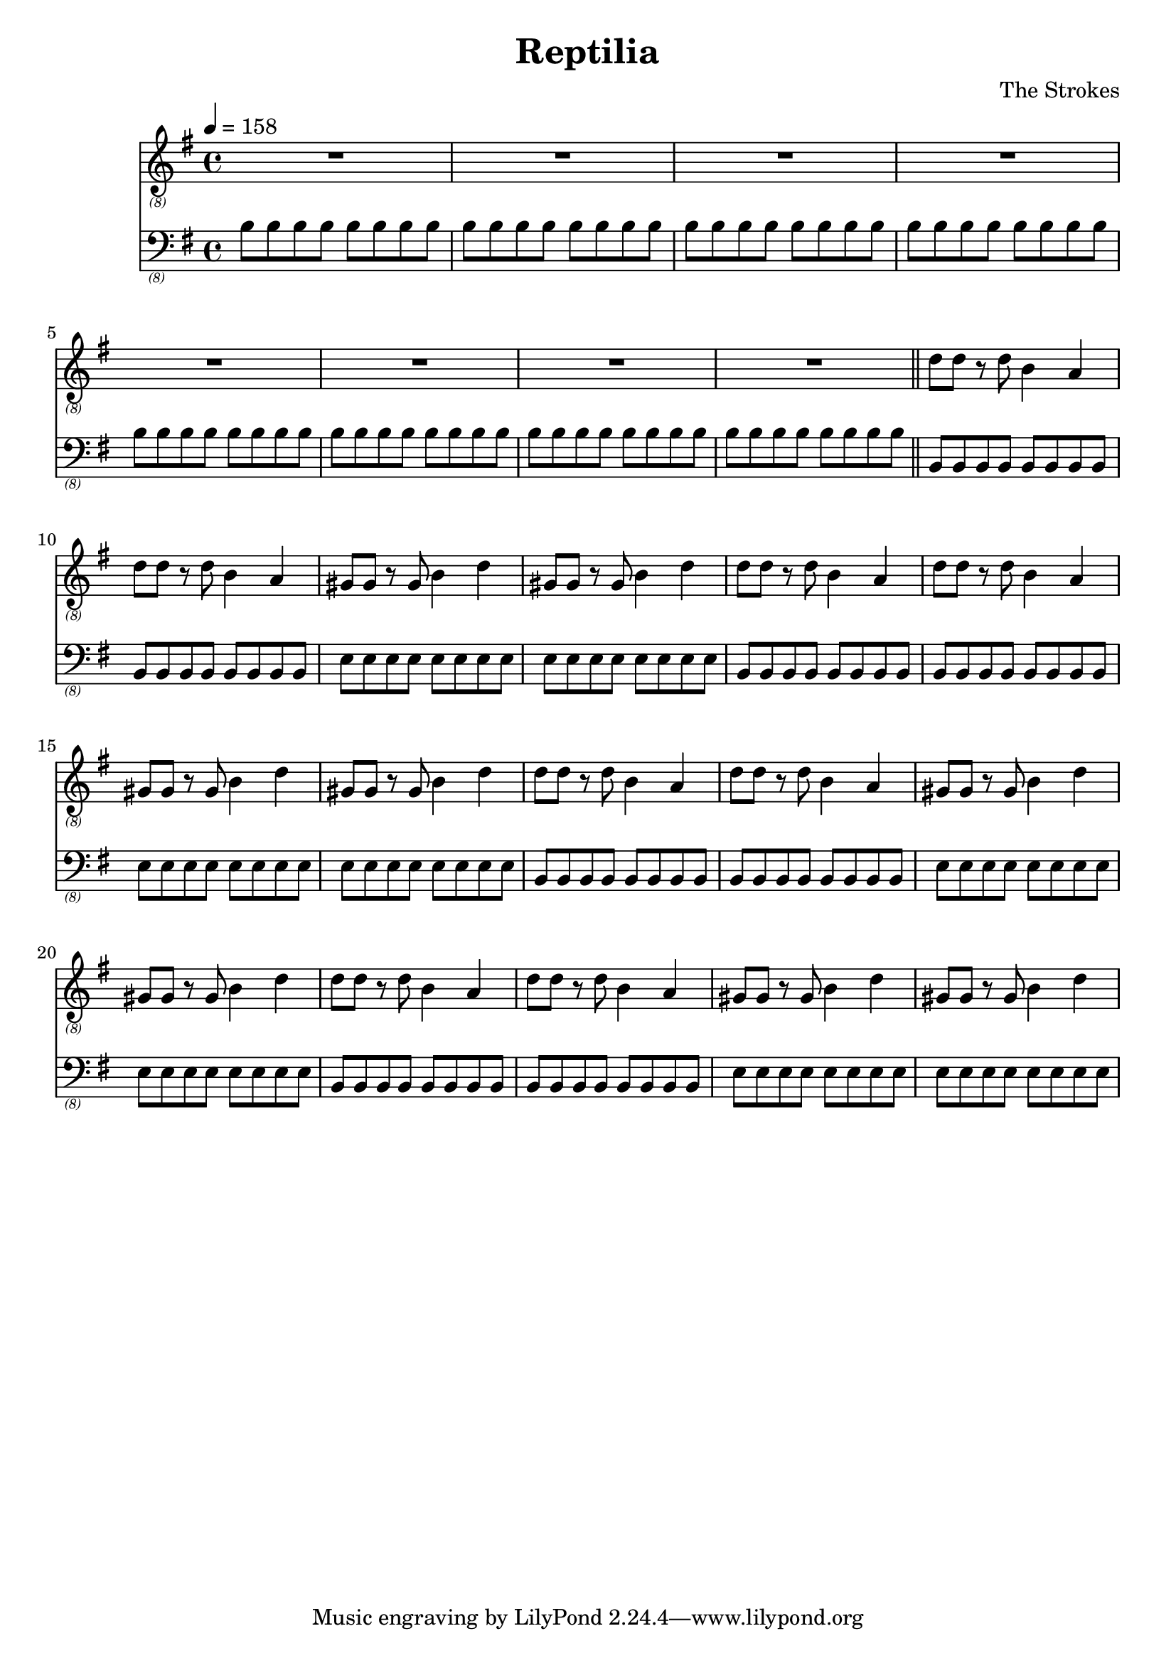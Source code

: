 \language "english"
\header {
  title = "Reptilia"
  composer = "The Strokes"
}

bassNotes = \relative c {
  \time 4/4
  \clef "bass_(8)"
  \key e \minor
  \tempo 4 = 158

  \repeat unfold 8 {\repeat unfold 8 {b8}}
  \bar "||"
  \repeat unfold 4 {\repeat unfold 2 {\repeat unfold 8 {b,8}} \repeat unfold 2 {\repeat unfold 8 {e8}}}
}

guitarNotes = \relative c' {
  \time 4/4
  \clef "treble_(8)"
  \key e \minor
  \tempo 4 = 158

  R1*8
  \repeat unfold 4 {\repeat unfold 2 {d8 d r d b4 a4} \repeat unfold 2 {gs8 gs r gs b4 d4}}
}

\score {
  <<
  \new Staff \with {midiInstrument = #"distortion guitar"} {\guitarNotes}
  \new Staff \with {midiInstrument = #"electric bass (finger)"} {\bassNotes}
  >>

  \layout {}
  \midi {}
}